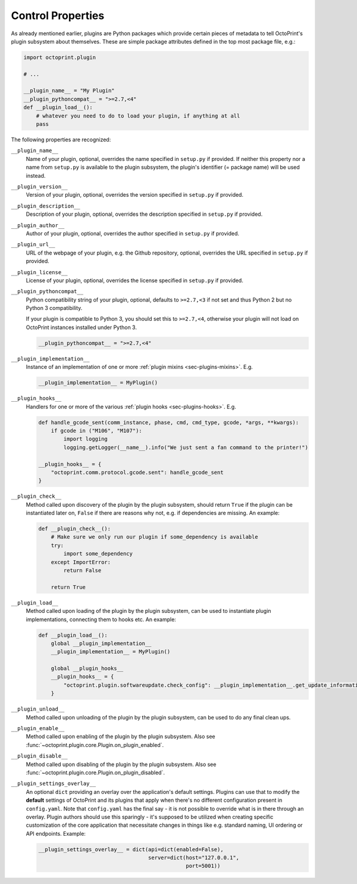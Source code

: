 .. _sec-plugins-controlproperties:

Control Properties
==================

As already mentioned earlier, plugins are Python packages which provide certain pieces of metadata to tell OctoPrint's
plugin subsystem about themselves. These are simple package attributes defined in the top most package file, e.g.:

.. code-block:: python

   import octoprint.plugin

   # ...

   __plugin_name__ = "My Plugin"
   __plugin_pythoncompat__ = ">=2.7,<4"
   def __plugin_load__():
       # whatever you need to do to load your plugin, if anything at all
       pass

The following properties are recognized:

.. _sec-plugins-controlproperties-plugin_name:

``__plugin_name__``
  Name of your plugin, optional, overrides the name specified in ``setup.py`` if provided. If neither this property nor
  a name from ``setup.py`` is available to the plugin subsystem, the plugin's identifier (= package name) will be
  used instead.

.. _sec-plugins-controlproperties-plugin_version:

``__plugin_version__``
  Version of your plugin, optional, overrides the version specified in ``setup.py`` if provided.

.. _sec-plugins-controlproperties-plugin_description:

``__plugin_description__``
  Description of your plugin, optional, overrides the description specified in ``setup.py`` if provided.

.. _sec-plugins-controlproperties-plugin_author:

``__plugin_author__``
  Author of your plugin, optional, overrides the author specified in ``setup.py`` if provided.

.. _sec-plugins-controlproperties-plugin_url:

``__plugin_url__``
  URL of the webpage of your plugin, e.g. the Github repository, optional, overrides the URL specified in ``setup.py`` if
  provided.

.. _sec-plugins-controlproperties-plugin_license:

``__plugin_license__``
  License of your plugin, optional, overrides the license specified in ``setup.py`` if provided.

.. _sec-plugins-controlproperties-plugin_pythoncompat:

``__plugin_pythoncompat__``
  Python compatibility string of your plugin, optional, defaults to ``>=2.7,<3`` if not set and thus Python 2 but no
  Python 3 compatibility.

  If your plugin is compatible to Python 3, you should set this to ``>=2.7,<4``, otherwise your plugin will not load
  on OctoPrint instances installed under Python 3.

  .. code-block:: python

     __plugin_pythoncompat__ = ">=2.7,<4"


.. _sec-plugins-controlproperties-plugin_implementation:

``__plugin_implementation__``
  Instance of an implementation of one or more :ref:`plugin mixins <sec-plugins-mixins>`. E.g.

  .. code-block:: python

     __plugin_implementation__ = MyPlugin()


.. _sec-plugins-controlproperties-plugin_hooks:

``__plugin_hooks__``
  Handlers for one or more of the various :ref:`plugin hooks <sec-plugins-hooks>`. E.g.

  .. code-block:: python

     def handle_gcode_sent(comm_instance, phase, cmd, cmd_type, gcode, *args, **kwargs):
         if gcode in ("M106", "M107"):
             import logging
             logging.getLogger(__name__).info("We just sent a fan command to the printer!")

     __plugin_hooks__ = {
         "octoprint.comm.protocol.gcode.sent": handle_gcode_sent
     }


.. _sec-plugins-controlproperties-plugin_check:

``__plugin_check__``
  Method called upon discovery of the plugin by the plugin subsystem, should return ``True`` if the
  plugin can be instantiated later on, ``False`` if there are reasons why not, e.g. if dependencies
  are missing. An example:

  .. code-block:: python

     def __plugin_check__():
         # Make sure we only run our plugin if some_dependency is available
         try:
             import some_dependency
         except ImportError:
             return False

         return True

.. _sec-plugins-controlproperties-plugin_load:

``__plugin_load__``
  Method called upon loading of the plugin by the plugin subsystem, can be used to instantiate
  plugin implementations, connecting them to hooks etc. An example:

  .. code-block:: python

     def __plugin_load__():
         global __plugin_implementation__
         __plugin_implementation__ = MyPlugin()

         global __plugin_hooks__
         __plugin_hooks__ = {
             "octoprint.plugin.softwareupdate.check_config": __plugin_implementation__.get_update_information
         }


.. _sec-plugins-controlproperties-plugin_unload:

``__plugin_unload__``
  Method called upon unloading of the plugin by the plugin subsystem, can be used to do any final clean ups.

.. _sec-plugins-controlproperties-plugin_enable:

``__plugin_enable__``
  Method called upon enabling of the plugin by the plugin subsystem. Also see :func:`~octoprint.plugin.core.Plugin.on_plugin_enabled`.

.. _sec-plugins-controlproperties-plugin_disable:

``__plugin_disable__``
  Method called upon disabling of the plugin by the plugin subsystem. Also see :func:`~octoprint.plugin.core.Plugin.on_plugin_disabled`.

.. _sec-plugins-controlproperties-plugin_settings_overlay:

``__plugin_settings_overlay__``
  An optional ``dict`` providing an overlay over the application's default settings. Plugins can use that to modify the
  **default** settings of OctoPrint and its plugins that apply when there's no different configuration present in ``config.yaml``. Note that ``config.yaml``
  has the final say - it is not possible to override what is in there through an overlay. Plugin authors should use this
  sparingly - it's supposed to be utilized when creating specific customization of the core application that necessitate
  changes in things like e.g. standard naming, UI ordering or API endpoints. Example:

  .. code-block:: python

     __plugin_settings_overlay__ = dict(api=dict(enabled=False),
                                        server=dict(host="127.0.0.1",
                                                    port=5001))
